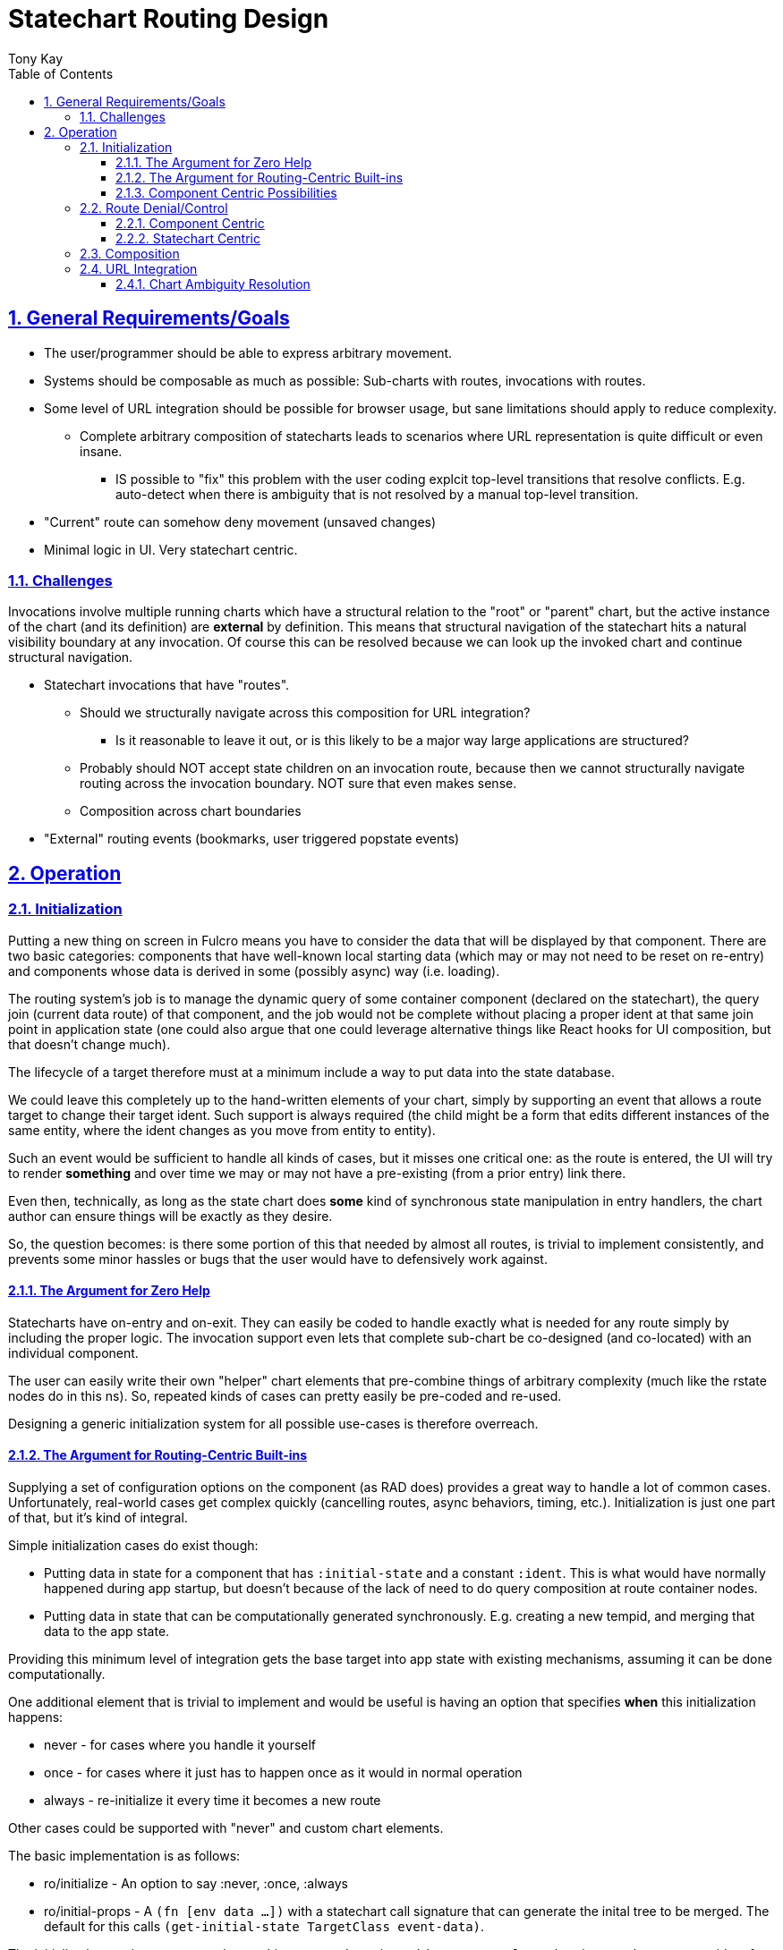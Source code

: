 = Statechart Routing Design
:author: Tony Kay
:lang: en
:encoding: UTF-8
:doctype: book
:source-highlighter: coderay
:source-language: clojure
:toc: left
:toclevels: 3
:sectlinks:
:sectanchors:
:leveloffset: 1
:sectnums:
:imagesdir: /assets/img
:scriptsdir: js
:imagesoutdir: docs/assets/img
:favicon: docs/assets/favicon.ico

ifdef::env-github[]
:tip-caption: :bulb:
:note-caption: :information_source:
:important-caption: :heavy_exclamation_mark:
:caution-caption: :fire:
:warning-caption: :warning:
endif::[]

ifdef::env-github[]
toc::[]
endif::[]

= General Requirements/Goals

* The user/programmer should be able to express arbitrary movement.
* Systems should be composable as much as possible: Sub-charts with routes, invocations with routes.
* Some level of URL integration should be possible for browser usage, but sane limitations should apply to reduce complexity.
** Complete arbitrary composition of statecharts leads to scenarios where URL representation is quite difficult or even insane.
*** IS possible to "fix" this problem with the user coding explcit top-level transitions that resolve conflicts. E.g. auto-detect when there is ambiguity that is not resolved by a manual top-level transition.
* "Current" route can somehow deny movement (unsaved changes)
* Minimal logic in UI. Very statechart centric.

== Challenges

Invocations involve multiple running charts which have a structural relation to the "root" or "parent" chart, but the active instance of the chart (and its definition) are *external* by definition. This means that structural navigation of the statechart hits a natural visibility boundary at any invocation. Of course this can be resolved because we can look up the invoked chart and continue structural navigation.


* Statechart invocations that have "routes".
** Should we structurally navigate across this composition for URL integration?
*** Is it reasonable to leave it out, or is this likely to be a major way large applications are structured?
** Probably should NOT accept state children on an invocation route, because then we cannot structurally navigate routing across the invocation boundary. NOT sure that even makes sense.
** Composition across chart boundaries
* "External" routing events (bookmarks, user triggered popstate events)


= Operation

== Initialization

Putting a new thing on screen in Fulcro means you have to consider the data that will be displayed by that component. There are two basic categories: components that have well-known local starting data (which may or may not need to be reset on re-entry) and components whose data is derived in some (possibly async) way (i.e. loading).

The routing system's job is to manage the dynamic query of some container component (declared on the statechart), the query join (current data route) of that component,
and the job would not be complete without placing a proper ident at that same join point in application state (one could also argue that one could leverage alternative things like React hooks for UI composition, but that doesn't change much).

The lifecycle of a target therefore must at a minimum include a way to put data into the state database.

We could leave this completely up to the hand-written elements of your chart, simply by supporting an event that allows a route target to change their target ident. Such support is always required (the child might be a form that edits different instances of the same entity, where the ident changes as you move from entity to entity).

Such an event would be sufficient to handle all kinds of cases, but it misses one critical one: as the route is entered, the UI will try to render *something* and over time we may or may not have a pre-existing (from a prior entry) link there.

Even then, technically, as long as the state chart does *some* kind of synchronous state manipulation in entry handlers, the chart author can ensure things will be exactly as they desire.

So, the question becomes: is there some portion of this that needed by almost all routes, is trivial to implement consistently, and prevents some minor hassles or bugs that the user would have to defensively work against.

=== The Argument for Zero Help

Statecharts have on-entry and on-exit. They can easily be coded to handle exactly what is needed for any route simply by including the proper logic. The invocation support even lets that complete sub-chart be co-designed (and co-located) with an individual component.

The user can easily write their own "helper" chart elements that pre-combine things of arbitrary complexity (much like the rstate nodes do in this ns). So, repeated kinds of cases can pretty easily be pre-coded and re-used.

Designing a generic initialization system for all possible use-cases is therefore overreach.


=== The Argument for Routing-Centric Built-ins

Supplying a set of configuration options on the component (as RAD does) provides a great way to handle a lot of common cases. Unfortunately, real-world cases get complex quickly (cancelling routes, async behaviors, timing, etc.). Initialization is just one part of that, but it's kind of integral.

Simple initialization cases do exist though:

* Putting data in state for a component that has `:initial-state` and a constant `:ident`. This is what would have normally happened during app startup, but doesn't because of the lack of need to do query composition at route container nodes.
* Putting data in state that can be computationally generated synchronously. E.g. creating a new tempid, and merging that data to the app state.

Providing this minimum level of integration gets the base target into app state with existing mechanisms, assuming it can be done computationally.

One additional element that is trivial to implement and would be useful is having an option that specifies *when* this initialization happens:

* never - for cases where you handle it yourself
* once - for cases where it just has to happen once as it would in normal operation
* always - re-initialize it every time it becomes a new route

Other cases could be supported with "never" and custom chart elements.

The basic implementation is as follows:

* ro/initialize - An option to say :never, :once, :always
* ro/initial-props - A `(fn [env data ...])` with a statechart call signature that can generate the inital tree to be merged. The default for this calls `(get-initial-state TargetClass event-data)`.

The initialization routine can merge the resulting tree, and use `(get-ident TargetClass data)` to get the necessary ident for putting in the parent entity join location.

This covers the trivially useful (synchronous) cases.


=== Component Centric Possibilities

In an effort to be somewhat complete, we'll consider if there are additional cases that deserve special built-in treatment at the routing layer.

Fulcro leverages component-centric normalization, loading, and initialization in general. As such, it makes sense to consider how the lifecycle of components will interact with the ideas in UI routing: where you are choosing something to render from some UI context.

Arguments against further support include:

* It violates the single-responsibility principle. Routing is about choosing a thing to show, not implementing the intricasies of I/O and interaction.
* The act of asynchronous interaction with components is inherently complex in arbitrary ways: route cancellation, load aborts, user feedback on slow interaction, etc.

Arguments *for* further support:

* You very commonly want:
** Self-aborting loads
** User feedback when routing is slow for some reason
** The ability for the user to attempt an abort.
** Centralization of these kinds of concerns so you don't pepper bugs all over the app

But, I would note that these kinds of standardizations can be written as supporting element types that can simply be embedded in your chart. For example a node that comprises the elements for starting and tracking a load, with the elements of timing and abort via states, entry/exit, and delayed events.

The whole point of developing this system is to move as much logic as possible into charts.

So, there is a good argument for providing at least some example reusable "subcharts" that combine these elements together in a nice reusable way.

== Route Denial/Control

Route denial is a tough one. Chaging the route is something a user can trigger globally in many ways (back button, click link) and some UI elements want to prevent the user from losing unsaved changes.

Having a "default" way to handle this is a great user convenience, but it can get rapidly complex when you consider things like "how and where do I show a message?", and "how do I allow a set of subroutes, but deny others".

Again, the most general solution is to code it all in the chart, but there are some patterns we could pre-define to save the user some work.

=== Component Centric

One way to implement this is to put expressions on the individual target components

[source]
-----
(defsc Route [this props]
  {ro/busy? (fn [& args] true/false) ...
-----

and then when a routing command is issued, we ask the active routes (found via the current configuration and the statechart definition) if any of them are busy, and use a single catch-all transition at the top of the chart with a cond:

[source]
-----
(transition {:event :route-to.*
             :cond any-active-target-busy?
             :target :state/show-route-denied})
-----

A high-level parallel node houses a "route denied machine" that tracks when we should show a message (which the show-route-denied event moves to).

This allows the "modal" nature of a "unsaved changes" message to be supported in a global way, and the helpers can save the attempted route for override (e.g. yes, route anyway).

Pros:

* Compositional logic
* Local components declare local logic to indicate route denial
* One top-level state for handling the messaging to the user

Cons:

* What does the busy handler get as args?
* Not statechart-centric...pushes logic to component (cond isn't visible in the chart)
* Traceability...who denied the route???
* The definition of the "route denied" region in the parallel state might need to be more complex (e.g. is it a modal, or a toast that fades? Do we allow them to double-click a route to go anyway? Etc.). Letting the user replace it would be a necessity. Is that easy to document/explain/plug in?

=== Statechart Centric

Instead of (or possibly in addition to?) the above, this can easily be coded AS a catch-all transition in the state that might deny routes itself.

Statechart transition semantics indicate that in a duplicate transition match the deepest one wins. So we can acutally *have* the global handling *and* a chart-centric handling of these cases.

[source]
-----
(transition {:event :route-to.*})
(uir/rstate {:id :route/a}
    (rstate {:route/target `X}) ; form wizard page 1
    (rstate {:route/target `Y}) ; form wizard page 2
    (rstate {:route/target `Z}) ; form wizard page 3
    (transition {:event :route-to.X.* :target `X}) ; unconditional local routing
    (transition {:event :route-to.Y.* :target `Y})
    (transition {:event :route-to.Z.* :target `Z})
    (transition {:event :route-to.* ; disallow global routing
                 :cond (is-form-state-dirty-predicate :form.actor/name)
                 :target :state/local-state-handling-denial}
       (script {:src (fn [] [(assign :show-warning? true)])})))
-----

It seems like this is compatible with the prior solution, so providing both is trivial, and it is also trivial for the user to write their own wrapper function to make this succinct:

[source]
-----
(on-route I-am-busy? [(fop/assoc-alias :ui/busy? true)])
-----

==== Predicate Expressions

It is important to note that an event doesn't, per se, contain information about where in the statechart it was delivered; so, helper functions (or closures) would need to be used to determine those details.

You could also do this introspection at evaluation (of the chart) if you design a top-down syntactic notation for the overall grouping. E.g. options on an `rstate` node.

[source]
-----
(rstate {:busy-predicate is-form-dirty? ...})
-----

which expands to the transition node, but includes details about the parent in an extra arg as a partial over the predicate. `(partial is-form-dirty? RouteA21)`.

== Composition

== URL Integration

Ideas:

* Place the URL pattern on top-level acceptable transitions
** Hurts composition/refactoring
** Might be quite useful for resolving ambiguity in arbitrary constructions

Possible Scheme: Generate direct top-level transitions for all possible unique paths, and warn about any that are not resolvable. Programmer can place manual top-level annotated transitions (or annotate the node that causes the ambiguity) to supply the URL resolution.

=== Chart Ambiguity Resolution

[source]
-----
    ;; Any Parallel section MUST resolve ambiguity by
    ;; putting an explicit path on EXACTLY ONE child.
    (parallel {:id :state/p}
      (uir/rstate {:route/target `RouteA1
                   :id :state/a1
                   :initial      :route/a}
        ;; eventless transition can be used to re-establish substates here.
        (transition {:cond if-url-param-infers-other :target :other})
        (uir/rstate {:id :route/a})
        (uir/rstate {:id :other}
          (on-entry {} (script {:src remove-other-param-to-url})))
          (on-exit {} (script {:src remove-other-param-to-url}))))
      (uir/rstate {:route/target `RouteA2
                   :id :state/a2
                   :route/path   ["c"]}
        (uir/rstate {:id         :route/c
                     :route/path "A"})
        (uir/istate {:route/target     `RouteA21
                     :route/path       ["B"]
                     :exit-target      ::RouteA1
                     :child-session-id ::route-a21})
-----

The implementation of this is to generate top-level transitions for the composed path:

[source]
-----
["c" "A"] <-> #url "/c/A" <-> {:target :route/c}
-----

which unambiguously defines the subset configuration `#{:state/p :state/a1 :state/a3 :route/c}` as the *target* for an *incoming* URL "/c/A". Note that during operation the actual configuration subset that is guaranteed is #{:state/p :state/a2}. That does mean that the internal operation is *not necessarily* represented by the URL (which was the known problem). Further resolution could be done by the implementation (user level) parameters on the URL, with on-entry handlers.
